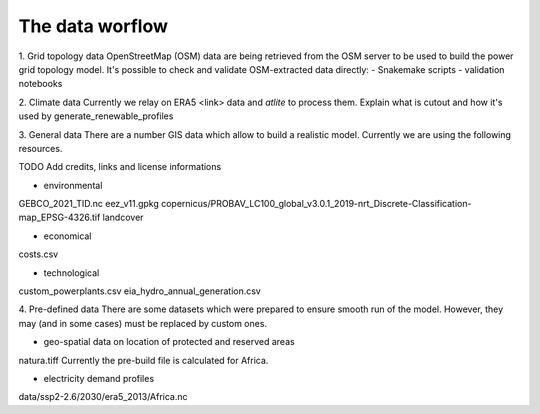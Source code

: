 ..
  SPDX-FileCopyrightText: 2021 The PyPSA meets Earth authors

  SPDX-License-Identifier: CC-BY-4.0

.. _structure:

##########################################
The data worflow
##########################################

1. Grid topology data
OpenStreetMap (OSM) data are being retrieved from the OSM server to be used to build the power grid topology model.
It's possible to check and validate OSM-extracted data directly:
- Snakemake scripts
- validation notebooks

2. Climate data
Currently we relay on ERA5 <link> data and `atlite` to process them.
Explain what is cutout and how it's used by generate_renewable_profiles

3. General data
There are a number GIS data which allow to build a realistic model. Currently we are using the following resources.

TODO Add credits, links and license informations

- environmental
GEBCO_2021_TID.nc
eez_v11.gpkg
copernicus/PROBAV_LC100_global_v3.0.1_2019-nrt_Discrete-Classification-map_EPSG-4326.tif
landcover

- economical
costs.csv

- technological
custom_powerplants.csv
eia_hydro_annual_generation.csv

4. Pre-defined data
There are some datasets which were prepared to ensure smooth run of the model. However, they may (and in some cases) must be replaced by custom ones. 

- geo-spatial data on location of protected and reserved areas
natura.tiff
Currently the pre-build file is calculated for Africa. 

- electricity demand profiles
data/ssp2-2.6/2030/era5_2013/Africa.nc




